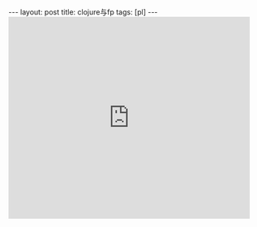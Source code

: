 #+BEGIN_HTML
---
layout: post
title: clojure与fp
tags: [pl]
---
#+END_HTML

#+BEGIN_HTML
<iframe src="http://www.slideshare.net/slideshow/embed_code/18916275" width="476" height="400" frameborder="0" marginwidth="0" marginheight="0" scrolling="no"></iframe>
#+END_HTML
